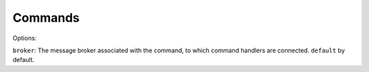 ========
Commands
========

Options:

``broker``: The message broker associated with the command, to which command handlers are connected. ``default`` by default.
